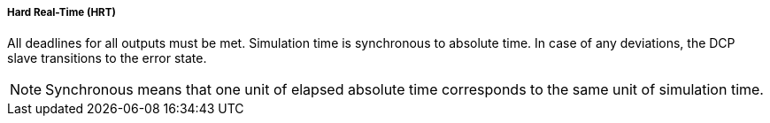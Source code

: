 ===== Hard Real-Time (HRT)
All deadlines for all outputs must be met. Simulation time is synchronous to absolute time. In case of any deviations, the DCP slave transitions to the error state.

NOTE: Synchronous means that one unit of elapsed absolute time corresponds to the same unit of simulation time.
